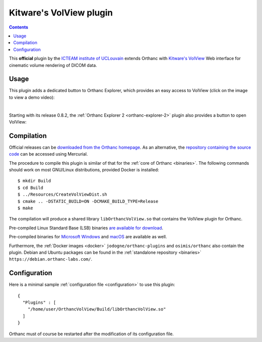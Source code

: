 .. _volview:


Kitware's VolView plugin
========================

.. contents::

This **official** plugin by the `ICTEAM institute of UCLouvain
<https://uclouvain.be/en/research-institutes/icteam>`__ extends
Orthanc with `Kitware's VolView <https://volview.kitware.com/>`__ Web
interface for cinematic volume rendering of DICOM data.


Usage
-----

This plugin adds a dedicated button to Orthanc Explorer, which
provides an easy access to VolView (click on the image to view a demo
video):

.. image:: ../images/VolView.png
           :align: center
           :width: 800
           :target: https://www.youtube.com/watch?v=taQ6TiFJTHE

|

Starting with its release 0.8.2, the :ref:`Orthanc Explorer 2
<orthanc-explorer-2>` plugin also provides a button to open VolView:


.. image:: ../images/VolView-OE2.png
           :align: center
           :width: 800

Compilation
-----------

.. highlight:: bash

Official releases can be `downloaded from the Orthanc homepage
<https://orthanc.uclouvain.be/downloads/sources/orthanc-volview/index.html>`__. As
an alternative, the `repository containing the source code
<https://orthanc.uclouvain.be/hg/orthanc-volview/>`__ can be accessed using
Mercurial.

The procedure to compile this plugin is similar of that for the
:ref:`core of Orthanc <binaries>`. The following commands should work
on most GNU/Linux distributions, provided Docker is installed::

  $ mkdir Build
  $ cd Build
  $ ../Resources/CreateVolViewDist.sh
  $ cmake .. -DSTATIC_BUILD=ON -DCMAKE_BUILD_TYPE=Release
  $ make

The compilation will produce a shared library ``libOrthancVolView.so``
that contains the VolView plugin for Orthanc.

Pre-compiled Linux Standard Base (LSB) binaries `are available for
download <https://orthanc.uclouvain.be/downloads/linux-standard-base/orthanc-volview/index.html>`__.

Pre-compiled binaries for `Microsoft Windows <https://orthanc.uclouvain.be/downloads/windows-32/orthanc-volview/index.html>`__
and `macOS <https://orthanc.uclouvain.be/downloads/macos/orthanc-volview/index.html>`__ are available as well.

Furthermore, the :ref:`Docker images <docker>`
``jodogne/orthanc-plugins`` and ``osimis/orthanc`` also contain the
plugin. Debian and Ubuntu packages can be found in the
:ref:`standalone repository <binaries>`
``https://debian.orthanc-labs.com/``.


Configuration
-------------

.. highlight:: json

Here is a minimal sample :ref:`configuration file <configuration>` to
use this plugin::

  {
    "Plugins" : [
      "/home/user/OrthancVolView/Build/libOrthancVolView.so"
    ]
  }

Orthanc must of course be restarted after the modification of its
configuration file.
